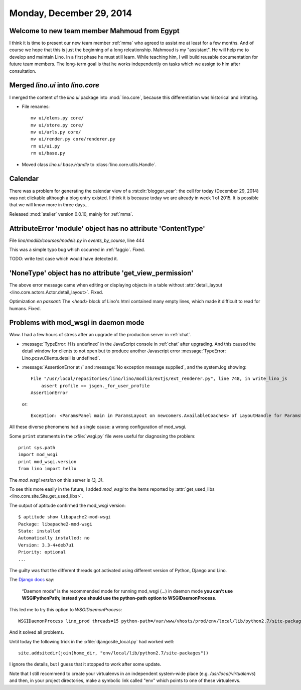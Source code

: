 =========================
Monday, December 29, 2014
=========================


Welcome to new team member Mahmoud from Egypt
=============================================

I think it is time to present our new team member :ref:`mma` who
agreed to assist me at least for a few months. And of course we hope
that this is just the beginning of a long releationship.  Mahmoud is
my "assistant". He will help me to develop and maintain Lino. In a
first phase he must still learn. While teaching him, I will build
reusable documentation for future team members. The long-term goal is
that he works independently on tasks which we assign to him after
consultation.



Merged `lino.ui` into `lino.core`
=================================

I merged the content of the `lino.ui` package into :mod:`lino.core`,
because this differentiation was historical and irritating.

- File renames::

    mv ui/elems.py core/
    mv ui/store.py core/
    mv ui/urls.py core/
    mv ui/render.py core/renderer.py
    rm ui/ui.py
    rm ui/base.py

- Moved class `lino.ui.base.Handle` to :class:`lino.core.utils.Handle`.


Calendar
========

There was a problem for generating the calendar view of a
:rst:dir:`blogger_year`: the cell for today (December 29, 2014) was
not clickable although a blog entry existed.  I think it is because
today we are already in week 1 of 2015.  It is possible that we will
know more in three days...

Released :mod:`atelier` version 0.0.10, mainly for :ref:`mma`.


AttributeError 'module' object has no attribute 'ContentType'
=============================================================

File `lino/modlib/courses/models.py` in `events_by_course`, line 444

This was a simple typo bug which occurred in :ref:`faggio`.
Fixed. 

TODO: write test case which would have detected it.


'NoneType' object has no attribute 'get_view_permission'
========================================================

The above error message came when editing or displaying objects in a
table without :attr:`detail_layout
<lino.core.actors.Actor.detail_layout>`. Fixed.

Optimization *en passant*: The `<head>` block of Lino's html contained
many empty lines, which made it difficult to read for humans. Fixed.


Problems with mod_wsgi in daemon mode
=====================================

Wow. I had a few hours of stress after an upgrade of the production
server in :ref:`chat`.

- :message:`TypeError: H is undefined` in the JavaScript console in
  :ref:`chat` after upgrading.  And this caused the detail window for
  clients to not open but to produce another Javascript error
  :message:`TypeError: Lino.pcsw.Clients.detail is undefined`.

- :message:`AssertionError at /` and
  :message:`No exception message supplied`, and the system.log showing::
  

    File "/usr/local/repositories/lino/lino/modlib/extjs/ext_renderer.py", line 748, in write_lino_js
        assert profile == jsgen._for_user_profile
    AssertionError
    
  or::

     Exception: <ParamsPanel main in ParamsLayout on newcomers.AvailableCoaches> of LayoutHandle for ParamsLayout on newcomers.AvailableCoaches has no variables
    
All these diverse phenomens had a single cause: a wrong configuration
of mod_wsgi.

Some ``print`` statements in the :xfile:`wsgi.py` file were useful for
diagnosing the problem::

    print sys.path
    import mod_wsgi
    print mod_wsgi.version
    from lino import hello

The `mod_wsgi.version` on this server is `(3, 3)`.  


To see this more easily in the future, I added `mod_wsgi` to the items
reported by :attr:`get_used_libs
<lino.core.site.Site.get_used_libs>`.

The output of aptitude confirmed the mod_wsgi version::

    $ aptitude show libapache2-mod-wsgi
    Package: libapache2-mod-wsgi             
    State: installed
    Automatically installed: no
    Version: 3.3-4+deb7u1
    Priority: optional
    ...

The guilty was that the different threads got activated using
different version of Python, Django and Lino.

The `Django docs <https://docs.djangoproject.com/en/1.7/howto/deployment/wsgi/modwsgi/>`_ say:
    
    “Daemon mode” is the recommended mode for running mod_wsgi (...)
    in daemon mode **you can’t use WSGIPythonPath; instead you should
    use the python-path option to WSGIDaemonProcess**.
    
This led me to try this option to `WSGIDaemonProcess`::

  WSGIDaemonProcess lino_prod threads=15 python-path=/var/www/vhosts/prod/env/local/lib/python2.7/site-packages

And it solved all problems.    
    
Until today the following trick in the :xfile:`djangosite_local.py`
had worked well::

  site.addsitedir(join(home_dir, "env/local/lib/python2.7/site-packages"))
   
I ignore the details, but I guess that it stopped to work after some
update.

Note that I still recommend to create your virtualenvs in an
independent system-wide place (e.g. `/usr/local/virtualenvs`) and
then, in your project directories, make a symbolic link called "env"
which points to one of these virtualenvs.
